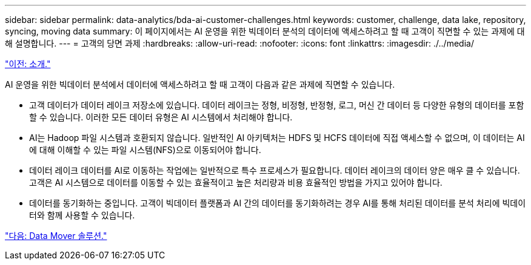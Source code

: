 ---
sidebar: sidebar 
permalink: data-analytics/bda-ai-customer-challenges.html 
keywords: customer, challenge, data lake, repository, syncing, moving data 
summary: 이 페이지에서는 AI 운영을 위한 빅데이터 분석의 데이터에 액세스하려고 할 때 고객이 직면할 수 있는 과제에 대해 설명합니다. 
---
= 고객의 당면 과제
:hardbreaks:
:allow-uri-read: 
:nofooter: 
:icons: font
:linkattrs: 
:imagesdir: ./../media/


link:bda-ai-introduction.html["이전: 소개."]

[role="lead"]
AI 운영을 위한 빅데이터 분석에서 데이터에 액세스하려고 할 때 고객이 다음과 같은 과제에 직면할 수 있습니다.

* 고객 데이터가 데이터 레이크 저장소에 있습니다. 데이터 레이크는 정형, 비정형, 반정형, 로그, 머신 간 데이터 등 다양한 유형의 데이터를 포함할 수 있습니다. 이러한 모든 데이터 유형은 AI 시스템에서 처리해야 합니다.
* AI는 Hadoop 파일 시스템과 호환되지 않습니다. 일반적인 AI 아키텍처는 HDFS 및 HCFS 데이터에 직접 액세스할 수 없으며, 이 데이터는 AI에 대해 이해할 수 있는 파일 시스템(NFS)으로 이동되어야 합니다.
* 데이터 레이크 데이터를 AI로 이동하는 작업에는 일반적으로 특수 프로세스가 필요합니다. 데이터 레이크의 데이터 양은 매우 클 수 있습니다. 고객은 AI 시스템으로 데이터를 이동할 수 있는 효율적이고 높은 처리량과 비용 효율적인 방법을 가지고 있어야 합니다.
* 데이터를 동기화하는 중입니다. 고객이 빅데이터 플랫폼과 AI 간의 데이터를 동기화하려는 경우 AI를 통해 처리된 데이터를 분석 처리에 빅데이터와 함께 사용할 수 있습니다.


link:bda-ai-data-mover-solution.html["다음: Data Mover 솔루션."]
